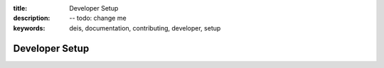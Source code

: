 :title: Developer Setup
:description: -- todo: change me
:keywords: deis, documentation, contributing, developer, setup

.. _devsetup:

Developer Setup
===============

